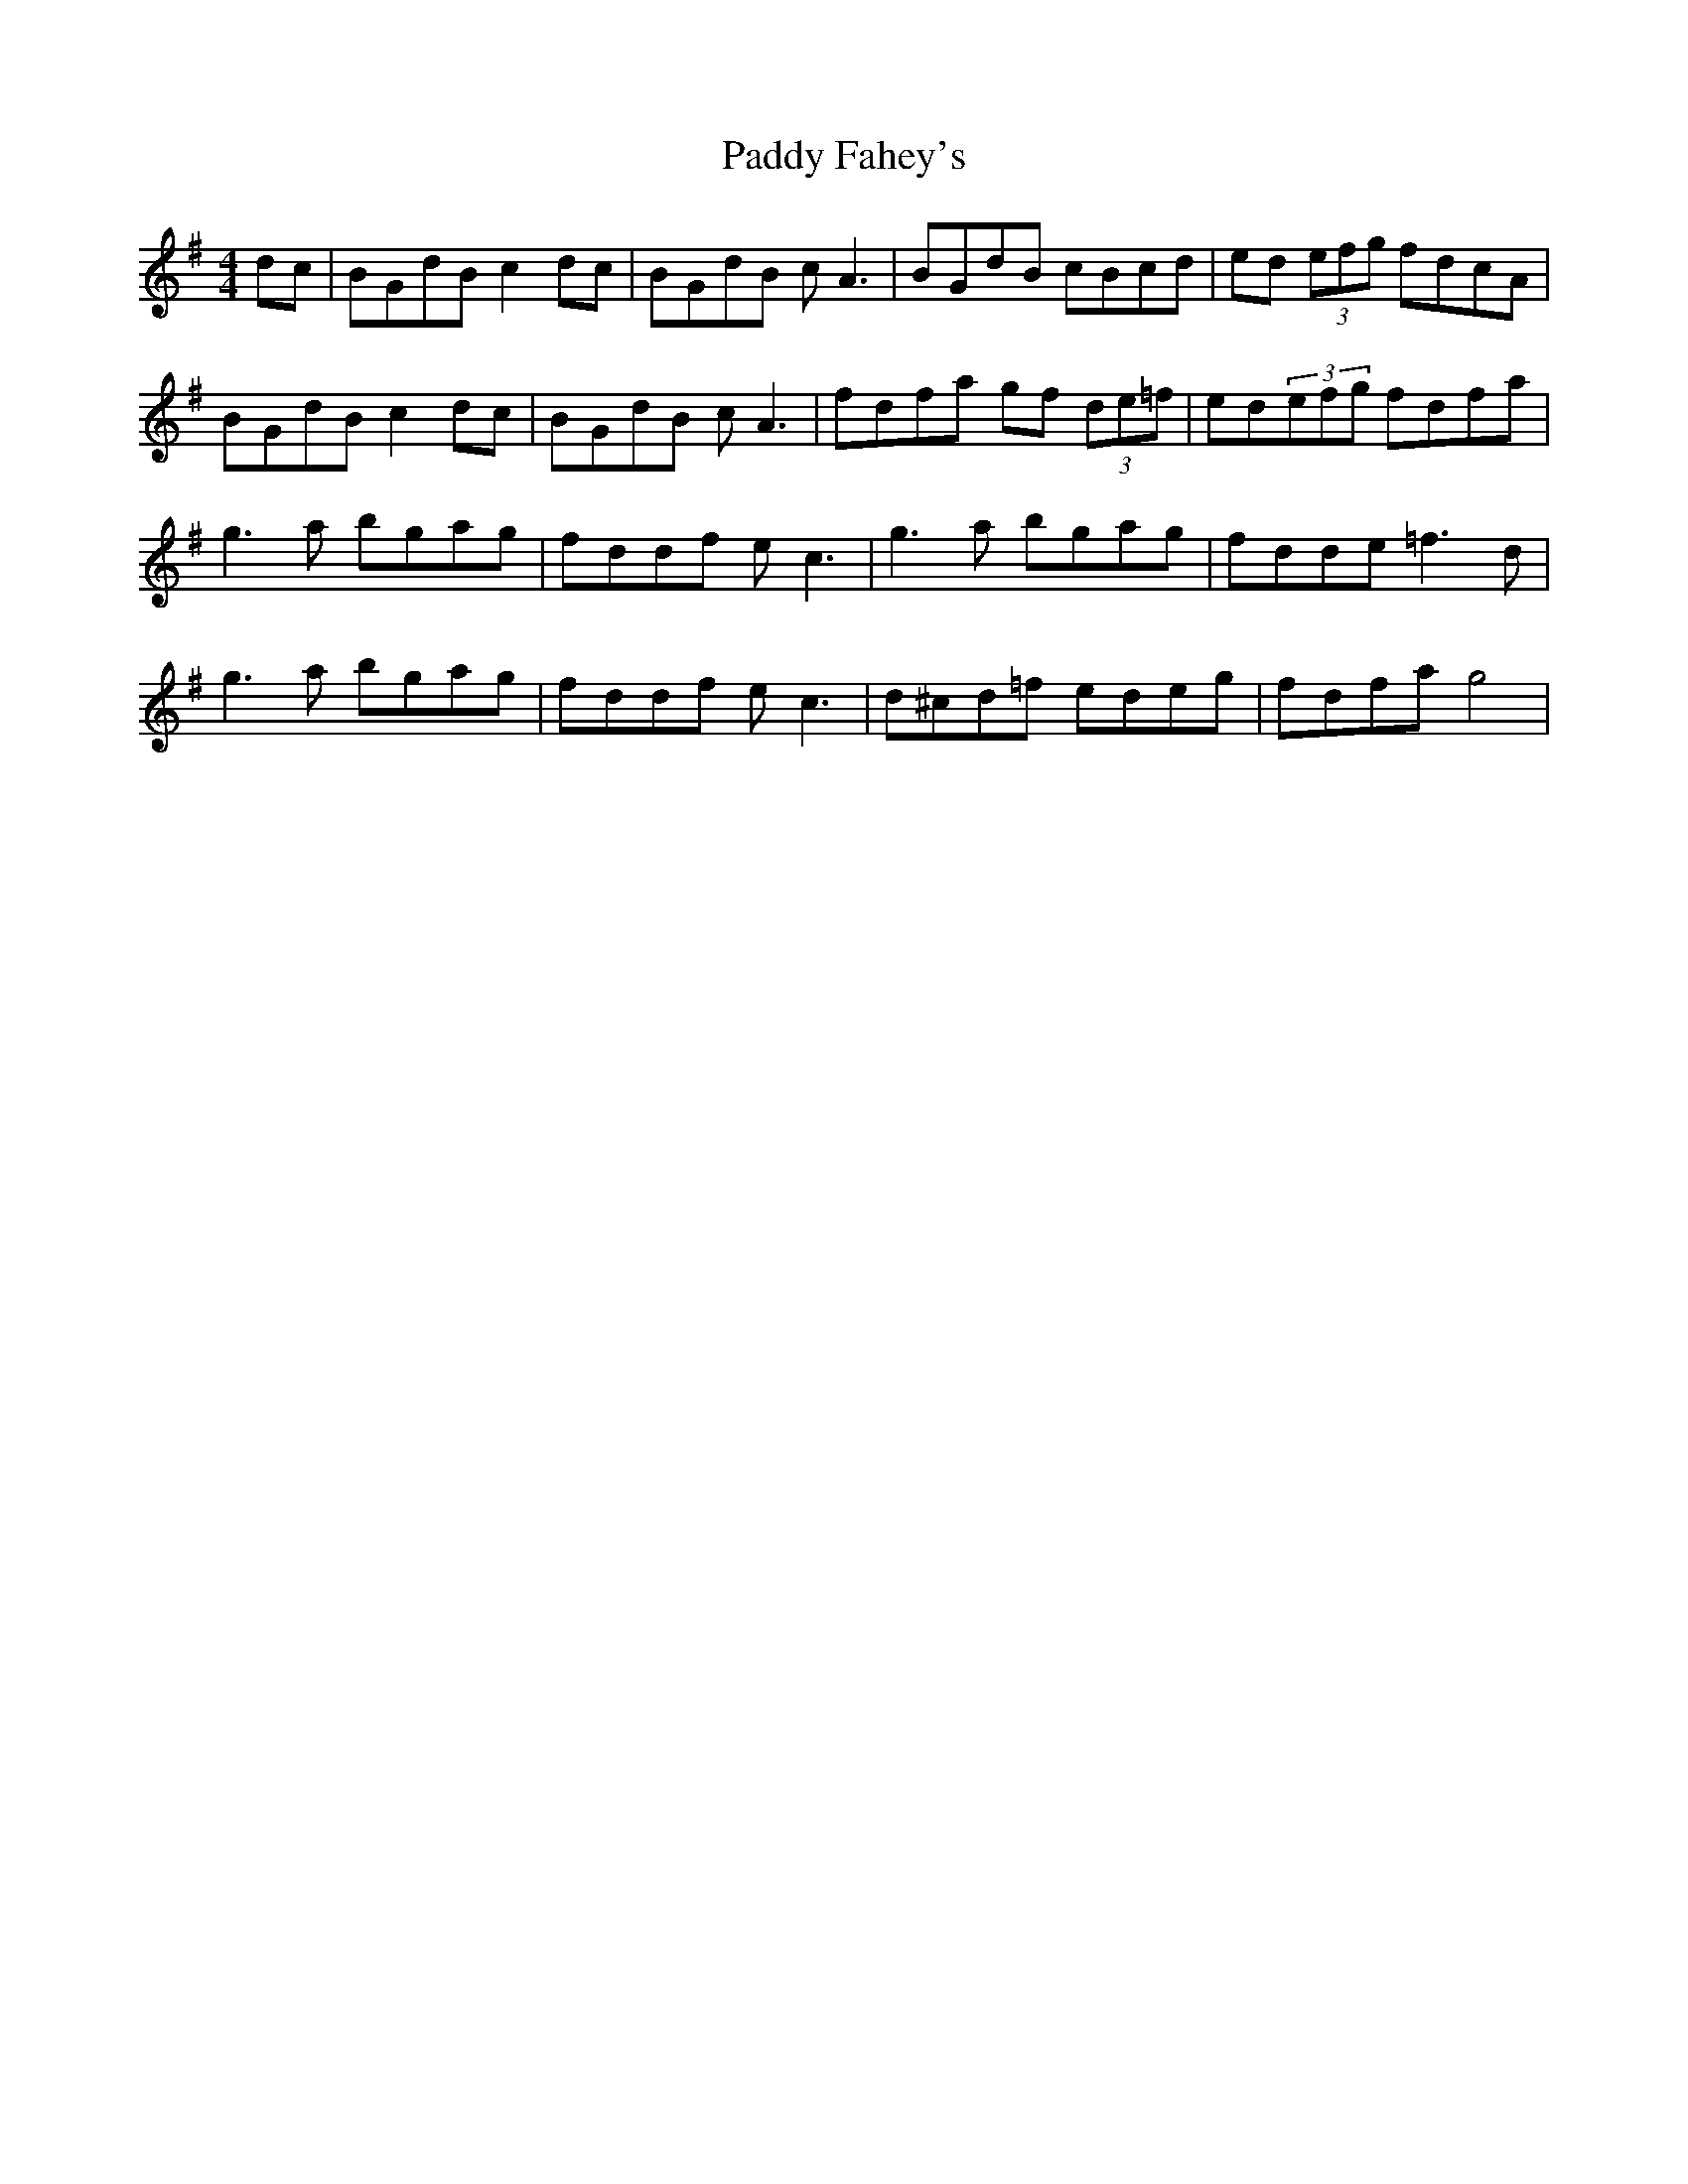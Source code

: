 X: 31089
T: Paddy Fahey's
R: reel
M: 4/4
K: Gmajor
dc|BGdB c2dc|BGdB cA3|BGdB cBcd|ed (3efg fdcA|
BGdB c2dc|BGdB cA3|fdfa gf (3de=f|ed(3efg fdfa|
g3a bgag|fddf ec3|g3a bgag|fdde =f3d|
g3a bgag|fddf ec3|d^cd=f edeg|fdfa g4|


